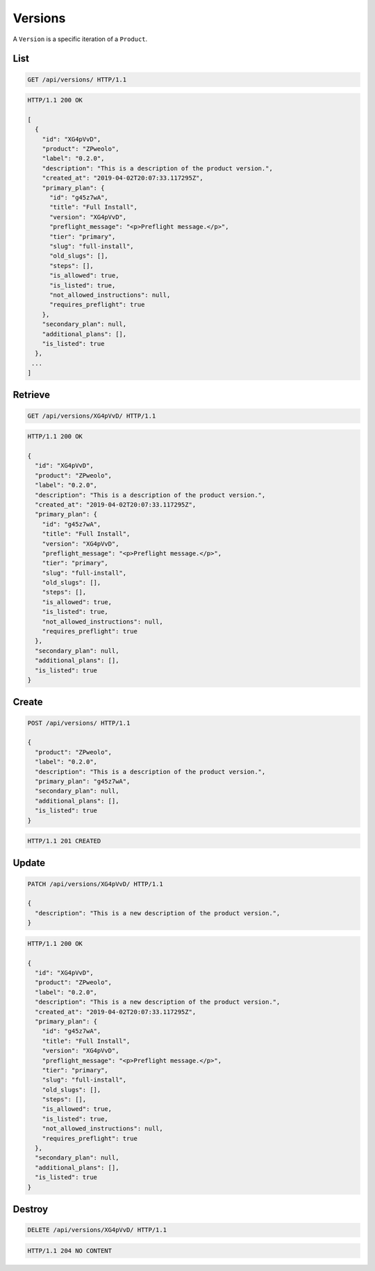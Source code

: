 ========
Versions
========

A ``Version`` is a specific iteration of a ``Product``.

List
----

.. sourcecode:: http

   GET /api/versions/ HTTP/1.1

.. sourcecode:: http

   HTTP/1.1 200 OK

   [
     {
       "id": "XG4pVvD",
       "product": "ZPweolo",
       "label": "0.2.0",
       "description": "This is a description of the product version.",
       "created_at": "2019-04-02T20:07:33.117295Z",
       "primary_plan": {
         "id": "g45z7wA",
         "title": "Full Install",
         "version": "XG4pVvD",
         "preflight_message": "<p>Preflight message.</p>",
         "tier": "primary",
         "slug": "full-install",
         "old_slugs": [],
         "steps": [],
         "is_allowed": true,
         "is_listed": true,
         "not_allowed_instructions": null,
         "requires_preflight": true
       },
       "secondary_plan": null,
       "additional_plans": [],
       "is_listed": true
     },
    ...
   ]

Retrieve
--------

.. sourcecode:: http
   
   GET /api/versions/XG4pVvD/ HTTP/1.1

.. sourcecode:: http

   HTTP/1.1 200 OK

   {
     "id": "XG4pVvD",
     "product": "ZPweolo",
     "label": "0.2.0",
     "description": "This is a description of the product version.",
     "created_at": "2019-04-02T20:07:33.117295Z",
     "primary_plan": {
       "id": "g45z7wA",
       "title": "Full Install",
       "version": "XG4pVvD",
       "preflight_message": "<p>Preflight message.</p>",
       "tier": "primary",
       "slug": "full-install",
       "old_slugs": [],
       "steps": [],
       "is_allowed": true,
       "is_listed": true,
       "not_allowed_instructions": null,
       "requires_preflight": true
     },
     "secondary_plan": null,
     "additional_plans": [],
     "is_listed": true
   }

Create
------

.. sourcecode:: http
   
   POST /api/versions/ HTTP/1.1

   {
     "product": "ZPweolo",
     "label": "0.2.0",
     "description": "This is a description of the product version.",
     "primary_plan": "g45z7wA",
     "secondary_plan": null,
     "additional_plans": [],
     "is_listed": true
   }

.. sourcecode:: http

   HTTP/1.1 201 CREATED

Update
------

.. sourcecode:: http
   
   PATCH /api/versions/XG4pVvD/ HTTP/1.1

   {
     "description": "This is a new description of the product version.",
   }

.. sourcecode:: http

   HTTP/1.1 200 OK

   {
     "id": "XG4pVvD",
     "product": "ZPweolo",
     "label": "0.2.0",
     "description": "This is a new description of the product version.",
     "created_at": "2019-04-02T20:07:33.117295Z",
     "primary_plan": {
       "id": "g45z7wA",
       "title": "Full Install",
       "version": "XG4pVvD",
       "preflight_message": "<p>Preflight message.</p>",
       "tier": "primary",
       "slug": "full-install",
       "old_slugs": [],
       "steps": [],
       "is_allowed": true,
       "is_listed": true,
       "not_allowed_instructions": null,
       "requires_preflight": true
     },
     "secondary_plan": null,
     "additional_plans": [],
     "is_listed": true
   }

Destroy
-------

.. sourcecode:: http
   
   DELETE /api/versions/XG4pVvD/ HTTP/1.1

.. sourcecode:: http

   HTTP/1.1 204 NO CONTENT
